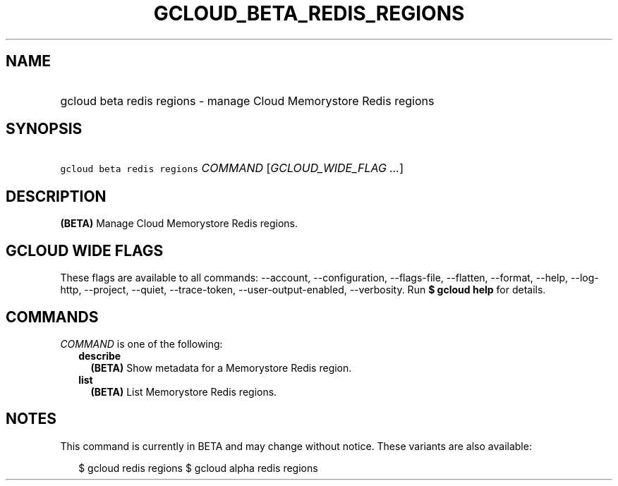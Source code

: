 
.TH "GCLOUD_BETA_REDIS_REGIONS" 1



.SH "NAME"
.HP
gcloud beta redis regions \- manage Cloud Memorystore Redis regions



.SH "SYNOPSIS"
.HP
\f5gcloud beta redis regions\fR \fICOMMAND\fR [\fIGCLOUD_WIDE_FLAG\ ...\fR]



.SH "DESCRIPTION"

\fB(BETA)\fR Manage Cloud Memorystore Redis regions.



.SH "GCLOUD WIDE FLAGS"

These flags are available to all commands: \-\-account, \-\-configuration,
\-\-flags\-file, \-\-flatten, \-\-format, \-\-help, \-\-log\-http, \-\-project,
\-\-quiet, \-\-trace\-token, \-\-user\-output\-enabled, \-\-verbosity. Run \fB$
gcloud help\fR for details.



.SH "COMMANDS"

\f5\fICOMMAND\fR\fR is one of the following:

.RS 2m
.TP 2m
\fBdescribe\fR
\fB(BETA)\fR Show metadata for a Memorystore Redis region.

.TP 2m
\fBlist\fR
\fB(BETA)\fR List Memorystore Redis regions.


.RE
.sp

.SH "NOTES"

This command is currently in BETA and may change without notice. These variants
are also available:

.RS 2m
$ gcloud redis regions
$ gcloud alpha redis regions
.RE


